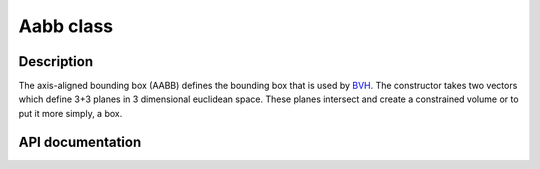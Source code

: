 Aabb class
-------------

Description
^^^^^^^^^^^^

The axis-aligned bounding box (AABB)
defines the bounding box that is used by
`BVH <bvhnode.rst>`_. The constructor takes 
two vectors which define 3+3 planes in 3 dimensional 
euclidean space. These planes intersect and 
create a constrained volume or to put it more simply, 
a box.



API documentation
^^^^^^^^^^^^^^^^^^

.. doxygenclass:: Aabb
    :members:
    :undoc-members:
